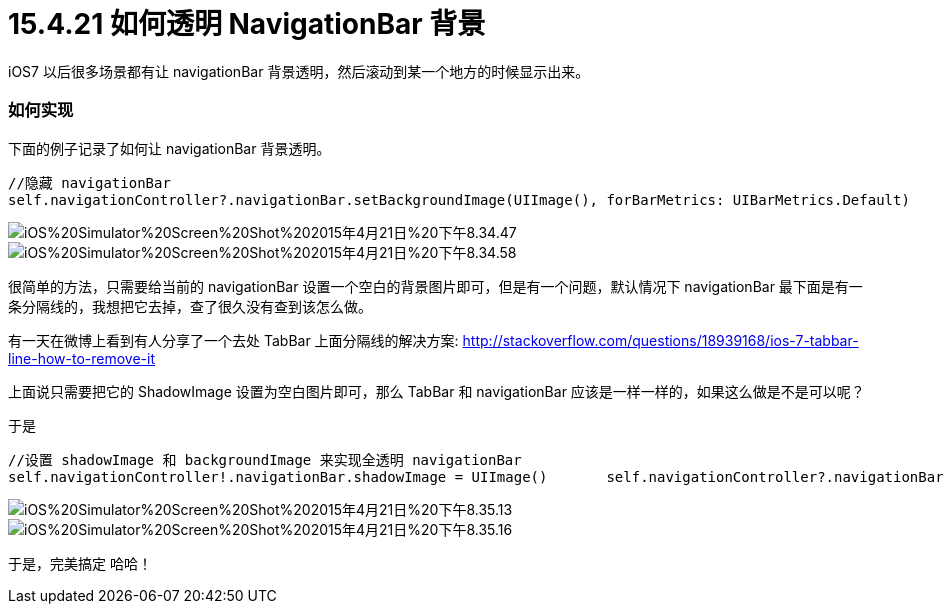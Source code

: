 = 15.4.21 如何透明 NavigationBar 背景
:hp-alt-title: How to Transparent NavigationBar

iOS7 以后很多场景都有让 navigationBar 背景透明，然后滚动到某一个地方的时候显示出来。

=== 如何实现

下面的例子记录了如何让 navigationBar 背景透明。

```
//隐藏 navigationBar 
self.navigationController?.navigationBar.setBackgroundImage(UIImage(), forBarMetrics: UIBarMetrics.Default)
```

image::https://github.com/J0HDev/blog/blob/gh-pages/images/iOS%20Simulator%20Screen%20Shot%202015年4月21日%20下午8.34.47.png?raw=true[]


image::https://github.com/J0HDev/blog/blob/gh-pages/images/iOS%20Simulator%20Screen%20Shot%202015年4月21日%20下午8.34.58.png?raw=true[]

很简单的方法，只需要给当前的 navigationBar 设置一个空白的背景图片即可，但是有一个问题，默认情况下 navigationBar 最下面是有一条分隔线的，我想把它去掉，查了很久没有查到该怎么做。

有一天在微博上看到有人分享了一个去处 TabBar 上面分隔线的解决方案:
http://stackoverflow.com/questions/18939168/ios-7-tabbar-line-how-to-remove-it

上面说只需要把它的 ShadowImage 设置为空白图片即可，那么 TabBar 和 navigationBar 应该是一样一样的，如果这么做是不是可以呢？

于是

```
//设置 shadowImage 和 backgroundImage 来实现全透明 navigationBar
self.navigationController!.navigationBar.shadowImage = UIImage()       self.navigationController?.navigationBar.setBackgroundImage(UIImage(), forBarMetrics: UIBarMetrics.Default)
```

image::https://github.com/J0HDev/blog/blob/gh-pages/images/iOS%20Simulator%20Screen%20Shot%202015年4月21日%20下午8.35.13.png?raw=true[]

image::https://github.com/J0HDev/blog/blob/gh-pages/images/iOS%20Simulator%20Screen%20Shot%202015年4月21日%20下午8.35.16.png?raw=true[]

于是，完美搞定 哈哈！